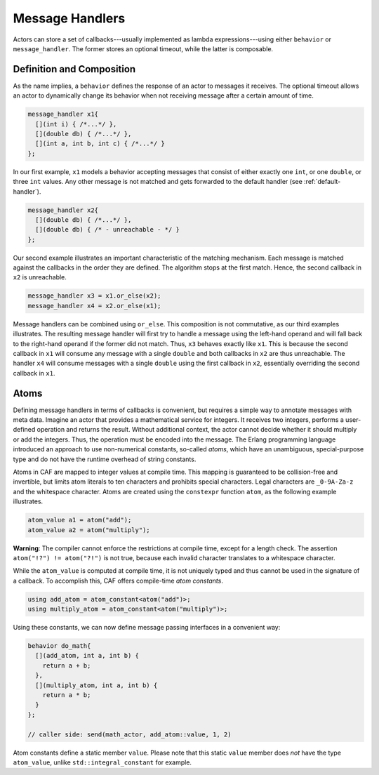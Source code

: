 .. _message-handler:

Message Handlers
================

Actors can store a set of callbacks---usually implemented as lambda
expressions---using either ``behavior`` or ``message_handler``.
The former stores an optional timeout, while the latter is composable.

Definition and Composition
--------------------------

As the name implies, a ``behavior`` defines the response of an actor to
messages it receives. The optional timeout allows an actor to dynamically
change its behavior when not receiving message after a certain amount of time.

.. code-block:: C++

   message_handler x1{
     [](int i) { /*...*/ },
     [](double db) { /*...*/ },
     [](int a, int b, int c) { /*...*/ }
   };

In our first example, ``x1`` models a behavior accepting messages that consist
of either exactly one ``int``, or one ``double``, or three ``int`` values. Any
other message is not matched and gets forwarded to the default handler (see
:ref:`default-handler`).

.. code-block:: C++

   message_handler x2{
     [](double db) { /*...*/ },
     [](double db) { /* - unreachable - */ }
   };

Our second example illustrates an important characteristic of the matching
mechanism. Each message is matched against the callbacks in the order they are
defined. The algorithm stops at the first match. Hence, the second callback in
``x2`` is unreachable.

.. code-block:: C++

   message_handler x3 = x1.or_else(x2);
   message_handler x4 = x2.or_else(x1);

Message handlers can be combined using ``or_else``. This composition is
not commutative, as our third examples illustrates. The resulting message
handler will first try to handle a message using the left-hand operand and will
fall back to the right-hand operand if the former did not match. Thus,
``x3`` behaves exactly like ``x1``. This is because the second
callback in ``x1`` will consume any message with a single
``double`` and both callbacks in ``x2`` are thus unreachable.
The handler ``x4`` will consume messages with a single
``double`` using the first callback in ``x2``, essentially
overriding the second callback in ``x1``.

.. _atom:

Atoms
-----

Defining message handlers in terms of callbacks is convenient, but requires a
simple way to annotate messages with meta data. Imagine an actor that provides
a mathematical service for integers. It receives two integers, performs a
user-defined operation and returns the result. Without additional context, the
actor cannot decide whether it should multiply or add the integers. Thus, the
operation must be encoded into the message. The Erlang programming language
introduced an approach to use non-numerical constants, so-called
*atoms*, which have an unambiguous, special-purpose type and do not have
the runtime overhead of string constants.

Atoms in CAF are mapped to integer values at compile time. This mapping is
guaranteed to be collision-free and invertible, but limits atom literals to ten
characters and prohibits special characters. Legal characters are
``_0-9A-Za-z`` and the whitespace character. Atoms are created using
the ``constexpr`` function ``atom``, as the following example
illustrates.

.. code-block:: C++

   atom_value a1 = atom("add");
   atom_value a2 = atom("multiply");

**Warning**: The compiler cannot enforce the restrictions at compile time,
except for a length check. The assertion ``atom("!?") != atom("?!")``
is not true, because each invalid character translates to a whitespace
character.

While the ``atom_value`` is computed at compile time, it is not
uniquely typed and thus cannot be used in the signature of a callback. To
accomplish this, CAF offers compile-time *atom constants*.

.. code-block:: C++

   using add_atom = atom_constant<atom("add")>;
   using multiply_atom = atom_constant<atom("multiply")>;

Using these constants, we can now define message passing interfaces in a
convenient way:

.. code-block:: C++

   behavior do_math{
     [](add_atom, int a, int b) {
       return a + b;
     },
     [](multiply_atom, int a, int b) {
       return a * b;
     }
   };

   // caller side: send(math_actor, add_atom::value, 1, 2)

Atom constants define a static member ``value``. Please note that this
static ``value`` member does *not* have the type
``atom_value``, unlike ``std::integral_constant`` for example.
